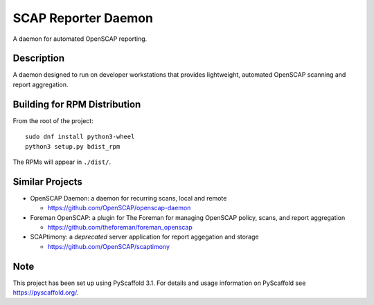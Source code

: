 ====================
SCAP Reporter Daemon
====================


A daemon for automated OpenSCAP reporting.


Description
===========

A daemon designed to run on developer workstations that provides lightweight, automated OpenSCAP scanning and report aggregation.

Building for RPM Distribution
=============================

From the root of the project::

 sudo dnf install python3-wheel
 python3 setup.py bdist_rpm

The RPMs will appear in ``./dist/``.

Similar Projects
================

* OpenSCAP Daemon: a daemon for recurring scans, local and remote

  * https://github.com/OpenSCAP/openscap-daemon

* Foreman OpenSCAP: a plugin for The Foreman for managing OpenSCAP policy, scans, and report aggregation

  * https://github.com/theforeman/foreman_openscap

* SCAPtimony: a *deprecated* server application for report aggegation and storage

  * https://github.com/OpenSCAP/scaptimony

Note
====

This project has been set up using PyScaffold 3.1. For details and usage
information on PyScaffold see https://pyscaffold.org/.
